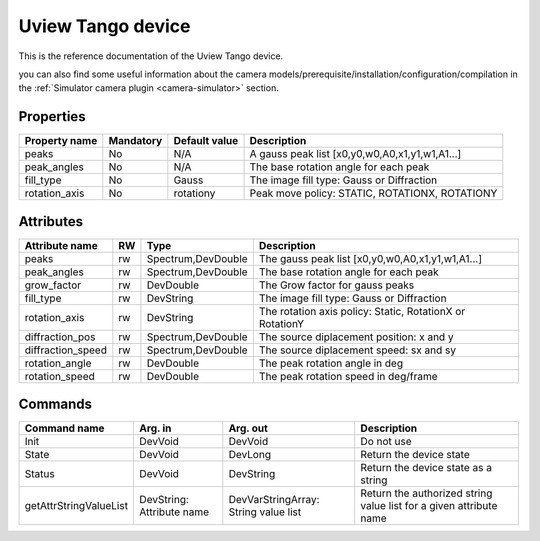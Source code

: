 Uview Tango device
======================

This is the reference documentation of the Uview Tango device.

you can also find some useful information about the camera models/prerequisite/installation/configuration/compilation in the :ref:`Simulator camera plugin <camera-simulator>` section.

Properties
----------

=============== =============== =============== =========================================================================
Property name	Mandatory	Default value	Description
=============== =============== =============== =========================================================================
peaks		No		N/A		A gauss peak list [x0,y0,w0,A0,x1,y1,w1,A1...]	
peak_angles	No		N/A		The base rotation angle for each peak
fill_type	No		Gauss		The image fill type:  Gauss or Diffraction	
rotation_axis	No		rotationy	Peak move policy: STATIC, ROTATIONX, ROTATIONY	
=============== =============== =============== =========================================================================


Attributes
----------
======================= ======= ======================= ======================================================================
Attribute name		RW	Type			Description
======================= ======= ======================= ======================================================================
peaks			rw	Spectrum,DevDouble      The gauss peak list [x0,y0,w0,A0,x1,y1,w1,A1...]	
peak_angles		rw	Spectrum,DevDouble	The base rotation angle for each peak
grow_factor		rw	DevDouble		The Grow factor for gauss peaks	
fill_type		rw	DevString		The image fill type:  Gauss or Diffraction
rotation_axis		rw	DevString	 	The rotation axis policy: Static, RotationX or RotationY	
diffraction_pos		rw	Spectrum,DevDouble	The source diplacement position: x and y	
diffraction_speed	rw	Spectrum,DevDouble	The source diplacement speed: sx and sy	
rotation_angle  	rw	DevDouble	 	The peak rotation angle in deg
rotation_speed  	rw	DevDouble	 	The peak rotation speed in deg/frame 
======================= ======= ======================= ======================================================================

Commands
--------

=======================	=============== =======================	===========================================
Command name		Arg. in		Arg. out		Description
=======================	=============== =======================	===========================================
Init			DevVoid 	DevVoid			Do not use
State			DevVoid		DevLong			Return the device state
Status			DevVoid		DevString		Return the device state as a string
getAttrStringValueList	DevString:	DevVarStringArray:	Return the authorized string value list for
			Attribute name	String value list	a given attribute name
=======================	=============== =======================	===========================================
